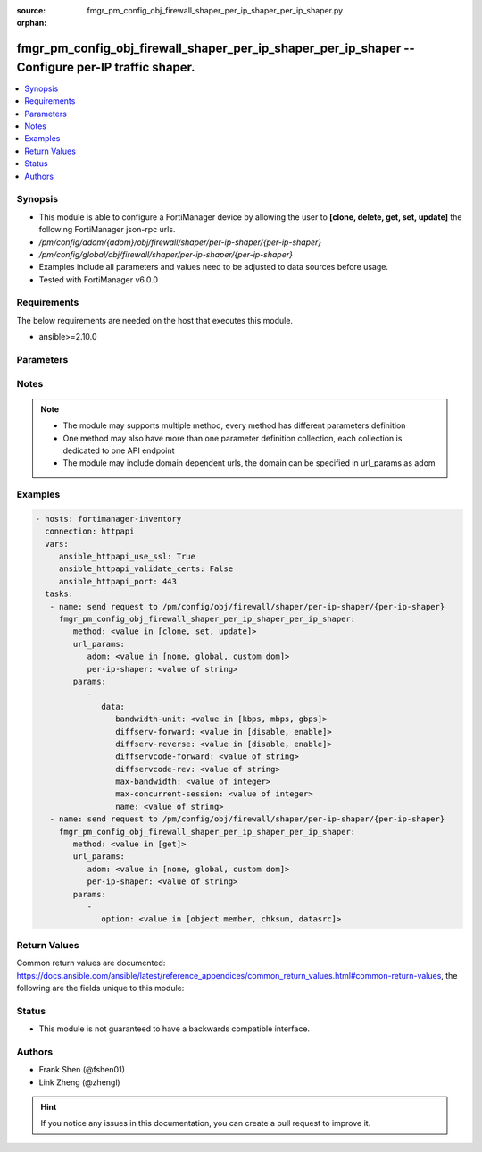 :source: fmgr_pm_config_obj_firewall_shaper_per_ip_shaper_per_ip_shaper.py

:orphan:

.. _fmgr_pm_config_obj_firewall_shaper_per_ip_shaper_per_ip_shaper:

fmgr_pm_config_obj_firewall_shaper_per_ip_shaper_per_ip_shaper -- Configure per-IP traffic shaper.
++++++++++++++++++++++++++++++++++++++++++++++++++++++++++++++++++++++++++++++++++++++++++++++++++

.. versionadded:: 2.10

.. contents::
   :local:
   :depth: 1


Synopsis
--------

- This module is able to configure a FortiManager device by allowing the user to **[clone, delete, get, set, update]** the following FortiManager json-rpc urls.
- `/pm/config/adom/{adom}/obj/firewall/shaper/per-ip-shaper/{per-ip-shaper}`
- `/pm/config/global/obj/firewall/shaper/per-ip-shaper/{per-ip-shaper}`
- Examples include all parameters and values need to be adjusted to data sources before usage.
- Tested with FortiManager v6.0.0


Requirements
------------
The below requirements are needed on the host that executes this module.

- ansible>=2.10.0



Parameters
----------

.. raw:: html

 <ul>
 <li><span class="li-head">url_params</span> - parameters in url path <span class="li-normal">type: dict</span> <span class="li-required">required: true</span></li>
 <ul class="ul-self">
 <li><span class="li-head">adom</span> - the domain prefix <span class="li-normal">type: str</span> <span class="li-normal"> choices: none, global, custom dom</span></li>
 <li><span class="li-head">per-ip-shaper</span> - the object name <span class="li-normal">type: str</span> </li>
 </ul>
 <li><span class="li-head">parameters for method: [clone, set, update]</span> - Configure per-IP traffic shaper.</li>
 <ul class="ul-self">
 <li><span class="li-head">data</span> - No description for the parameter <span class="li-normal">type: dict</span> <ul class="ul-self">
 <li><span class="li-head">bandwidth-unit</span> - Unit of measurement for maximum bandwidth for this shaper (Kbps, Mbps or Gbps). <span class="li-normal">type: str</span>  <span class="li-normal">choices: [kbps, mbps, gbps]</span> </li>
 <li><span class="li-head">diffserv-forward</span> - Enable/disable changing the Forward (original) DiffServ setting applied to traffic accepted by this shaper. <span class="li-normal">type: str</span>  <span class="li-normal">choices: [disable, enable]</span> </li>
 <li><span class="li-head">diffserv-reverse</span> - Enable/disable changing the Reverse (reply) DiffServ setting applied to traffic accepted by this shaper. <span class="li-normal">type: str</span>  <span class="li-normal">choices: [disable, enable]</span> </li>
 <li><span class="li-head">diffservcode-forward</span> - Forward (original) DiffServ setting to be applied to traffic accepted by this shaper. <span class="li-normal">type: str</span> </li>
 <li><span class="li-head">diffservcode-rev</span> - Reverse (reply) DiffServ setting to be applied to traffic accepted by this shaper. <span class="li-normal">type: str</span> </li>
 <li><span class="li-head">max-bandwidth</span> - Upper bandwidth limit enforced by this shaper (0 - 16776000). <span class="li-normal">type: int</span> </li>
 <li><span class="li-head">max-concurrent-session</span> - Maximum number of concurrent sessions allowed by this shaper (0 - 2097000). <span class="li-normal">type: int</span> </li>
 <li><span class="li-head">name</span> - Traffic shaper name. <span class="li-normal">type: str</span> </li>
 </ul>
 </ul>
 <li><span class="li-head">parameters for method: [delete]</span> - Configure per-IP traffic shaper.</li>
 <ul class="ul-self">
 </ul>
 <li><span class="li-head">parameters for method: [get]</span> - Configure per-IP traffic shaper.</li>
 <ul class="ul-self">
 <li><span class="li-head">option</span> - Set fetch option for the request. <span class="li-normal">type: str</span>  <span class="li-normal">choices: [object member, chksum, datasrc]</span> </li>
 </ul>
 </ul>






Notes
-----
.. note::

   - The module may supports multiple method, every method has different parameters definition

   - One method may also have more than one parameter definition collection, each collection is dedicated to one API endpoint

   - The module may include domain dependent urls, the domain can be specified in url_params as adom

Examples
--------

.. code-block:: yaml+jinja

 - hosts: fortimanager-inventory
   connection: httpapi
   vars:
      ansible_httpapi_use_ssl: True
      ansible_httpapi_validate_certs: False
      ansible_httpapi_port: 443
   tasks:
    - name: send request to /pm/config/obj/firewall/shaper/per-ip-shaper/{per-ip-shaper}
      fmgr_pm_config_obj_firewall_shaper_per_ip_shaper_per_ip_shaper:
         method: <value in [clone, set, update]>
         url_params:
            adom: <value in [none, global, custom dom]>
            per-ip-shaper: <value of string>
         params:
            - 
               data: 
                  bandwidth-unit: <value in [kbps, mbps, gbps]>
                  diffserv-forward: <value in [disable, enable]>
                  diffserv-reverse: <value in [disable, enable]>
                  diffservcode-forward: <value of string>
                  diffservcode-rev: <value of string>
                  max-bandwidth: <value of integer>
                  max-concurrent-session: <value of integer>
                  name: <value of string>
    - name: send request to /pm/config/obj/firewall/shaper/per-ip-shaper/{per-ip-shaper}
      fmgr_pm_config_obj_firewall_shaper_per_ip_shaper_per_ip_shaper:
         method: <value in [get]>
         url_params:
            adom: <value in [none, global, custom dom]>
            per-ip-shaper: <value of string>
         params:
            - 
               option: <value in [object member, chksum, datasrc]>



Return Values
-------------


Common return values are documented: https://docs.ansible.com/ansible/latest/reference_appendices/common_return_values.html#common-return-values, the following are the fields unique to this module:


.. raw:: html

 <ul>
 <li><span class="li-return"> return values for method: [clone, delete, set, update]</span> </li>
 <ul class="ul-self">
 <li><span class="li-return">status</span>
 - No description for the parameter <span class="li-normal">type: dict</span> <ul class="ul-self">
 <li> <span class="li-return"> code </span> - No description for the parameter <span class="li-normal">type: int</span>  </li>
 <li> <span class="li-return"> message </span> - No description for the parameter <span class="li-normal">type: str</span>  </li>
 </ul>
 <li><span class="li-return">url</span>
 - No description for the parameter <span class="li-normal">type: str</span>  <span class="li-normal">example: /pm/config/adom/{adom}/obj/firewall/shaper/per-ip-shaper/{per-ip-shaper}</span>  </li>
 </ul>
 <li><span class="li-return"> return values for method: [get]</span> </li>
 <ul class="ul-self">
 <li><span class="li-return">data</span>
 - No description for the parameter <span class="li-normal">type: dict</span> <ul class="ul-self">
 <li> <span class="li-return"> bandwidth-unit </span> - Unit of measurement for maximum bandwidth for this shaper (Kbps, Mbps or Gbps). <span class="li-normal">type: str</span>  </li>
 <li> <span class="li-return"> diffserv-forward </span> - Enable/disable changing the Forward (original) DiffServ setting applied to traffic accepted by this shaper. <span class="li-normal">type: str</span>  </li>
 <li> <span class="li-return"> diffserv-reverse </span> - Enable/disable changing the Reverse (reply) DiffServ setting applied to traffic accepted by this shaper. <span class="li-normal">type: str</span>  </li>
 <li> <span class="li-return"> diffservcode-forward </span> - Forward (original) DiffServ setting to be applied to traffic accepted by this shaper. <span class="li-normal">type: str</span>  </li>
 <li> <span class="li-return"> diffservcode-rev </span> - Reverse (reply) DiffServ setting to be applied to traffic accepted by this shaper. <span class="li-normal">type: str</span>  </li>
 <li> <span class="li-return"> max-bandwidth </span> - Upper bandwidth limit enforced by this shaper (0 - 16776000). <span class="li-normal">type: int</span>  </li>
 <li> <span class="li-return"> max-concurrent-session </span> - Maximum number of concurrent sessions allowed by this shaper (0 - 2097000). <span class="li-normal">type: int</span>  </li>
 <li> <span class="li-return"> name </span> - Traffic shaper name. <span class="li-normal">type: str</span>  </li>
 </ul>
 <li><span class="li-return">status</span>
 - No description for the parameter <span class="li-normal">type: dict</span> <ul class="ul-self">
 <li> <span class="li-return"> code </span> - No description for the parameter <span class="li-normal">type: int</span>  </li>
 <li> <span class="li-return"> message </span> - No description for the parameter <span class="li-normal">type: str</span>  </li>
 </ul>
 <li><span class="li-return">url</span>
 - No description for the parameter <span class="li-normal">type: str</span>  <span class="li-normal">example: /pm/config/adom/{adom}/obj/firewall/shaper/per-ip-shaper/{per-ip-shaper}</span>  </li>
 </ul>
 </ul>





Status
------

- This module is not guaranteed to have a backwards compatible interface.


Authors
-------

- Frank Shen (@fshen01)
- Link Zheng (@zhengl)


.. hint::

    If you notice any issues in this documentation, you can create a pull request to improve it.



